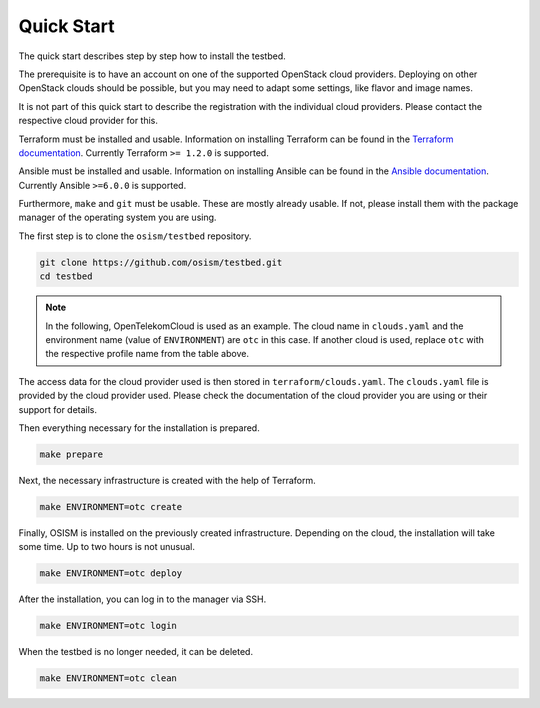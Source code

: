 ===========
Quick Start
===========

The quick start describes step by step how to install the testbed.

The prerequisite is to have an account on one of the supported OpenStack cloud
providers. Deploying on other OpenStack clouds should be possible, but you may
need to adapt some settings, like flavor and image names.

It is not part of this quick start to describe the registration with
the individual cloud providers. Please contact the respective cloud provider
for this.

.. csv-table:: cloud providers supported out-of-the-box
   :file: supported-cloud-providers.csv
   :widths: 34, 33, 33
   :header-rows: 1

Terraform must be installed and usable. Information on installing Terraform
can be found in the `Terraform documentation <https://learn.hashicorp.com/tutorials/terraform/install-cli>`_.
Currently Terraform ``>= 1.2.0`` is supported.

Ansible must be installed and usable. Information on installing Ansible
can be found in the `Ansible documentation <https://docs.ansible.com/ansible/latest/installation_guide/intro_installation.html>`_.
Currently Ansible ``>=6.0.0`` is supported.

Furthermore, ``make`` and ``git`` must be usable. These are mostly already
usable. If not, please install them with the package manager of the operating
system you are using.

The first step is to clone the ``osism/testbed`` repository.

.. code-block:: console

   git clone https://github.com/osism/testbed.git
   cd testbed

.. note::

   In the following, OpenTelekomCloud is used as an example. The cloud name in
   ``clouds.yaml`` and the environment name (value of ``ENVIRONMENT``) are ``otc``
   in this case. If another cloud is used, replace ``otc`` with the respective
   profile name from the table above.

The access data for the cloud provider used is then stored in ``terraform/clouds.yaml``.
The ``clouds.yaml`` file is provided by the cloud provider used. Please check
the documentation of the cloud provider you are using or their support for
details.

.. code-block:: yaml
   :caption: ``terraform/clouds.yaml`` sample for OpenTelekomCloud

   clouds:
     otc:
       auth:
         auth_url: https://iam.eu-de.otc.t-systems.com:443/v3
         project_name: eu-de
         user_domain_name: OTC-EU-DE-00000000000000000000
         domain_name: OTC-EU-DE-00000000000000000000
         username: USERNAME
         password: PASSWORD
       interface: public
       identity_api_version: 3

Then everything necessary for the installation is prepared.

.. code-block:: console

   make prepare

Next, the necessary infrastructure is created with the help of Terraform.

.. code-block:: console

   make ENVIRONMENT=otc create

Finally, OSISM is installed on the previously created infrastructure. Depending
on the cloud, the installation will take some time. Up to two hours is not unusual.

.. code-block:: console

   make ENVIRONMENT=otc deploy

After the installation, you can log in to the manager via SSH.

.. code-block:: console

   make ENVIRONMENT=otc login

When the testbed is no longer needed, it can be deleted.

.. code-block:: console

   make ENVIRONMENT=otc clean
